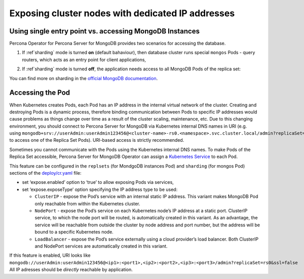Exposing cluster nodes with dedicated IP addresses
==================================================

Using single entry point vs. accessing MongoDB Instances
--------------------------------------------------------

Percona Operator for Percona Server for MongoDB provides two scenarios for
accessing the database.

#. If :ref`sharding` mode is turned **on** (default bahaviour), then database
   cluster runs special ``mongos`` Pods - query routers, which acts as an entry
   point for client applications,
   
   .. image:: ./assets/images/mongos_espose.png
      :alt: Percona Server for MongoDB Operator, sharding on
#. If :ref`sharding` mode is turned **off**, the application needs access to all
   MongoDB Pods of the replica set:

   .. image:: assets/images/mongod_espose.png
      :alt: Percona Server for MongoDB Operator, sharding off

You can find more on sharding in the `official MongoDB documentation <https://docs.mongodb.com/manual/reference/glossary/#term-sharding>`_.

Accessing the Pod
-----------------

When Kubernetes creates Pods, each Pod has an IP address in the
internal virtual network of the cluster. Creating and destroying
Pods is a dynamic process, therefore binding communication between Pods to
specific IP addresses would cause problems as things change over
time as a result of the cluster scaling, maintenance, etc. Due to
this changing environment, you should connect to Percona Server for MongoDB via Kubernetes
internal DNS names in URI
(e.g. using ``mongodb+srv://userAdmin:userAdmin123456@<cluster-name>-rs0.<namespace>.svc.cluster.local/admin?replicaSet=rs0&ssl=false`` to access one of the Replica Set Pods).
URI-based access is strictly recommended.

Sometimes you cannot communicate with the Pods using the Kubernetes internal DNS
names. To make Pods of the Replica Set accessible, Percona Server for
MongoDB Operator can assign a `Kubernetes
Service <https://kubernetes.io/docs/concepts/services-networking/service/>`_
to each Pod.

This feature can be configured in the ``replsets`` (for MondgoDB instances Pod) 
and ``sharding`` (for mongos Pod) sections of the
`deploy/cr.yaml <https://github.com/percona/percona-server-mongodb-operator/blob/main/deploy/cr.yaml>`_
file:

-  set ‘expose.enabled’ option to ‘true’ to allow exposing Pods via
   services,
-  set ‘expose.exposeType’ option specifying the IP address type to be
   used:

   -  ``ClusterIP`` - expose the Pod’s service with an internal static
      IP address. This variant makes MongoDB Pod only reachable from
      within the Kubernetes cluster.
   -  ``NodePort`` - expose the Pod’s service on each Kubernetes node’s
      IP address at a static port. ClusterIP service, to which the node
      port will be routed, is automatically created in this variant. As
      an advantage, the service will be reachable from outside the
      cluster by node address and port number, but the address will be
      bound to a specific Kubernetes node.
   -  ``LoadBalancer`` - expose the Pod’s service externally using a
      cloud provider’s load balancer. Both ClusterIP and NodePort
      services are automatically created in this variant.

If this feature is enabled, URI looks like
``mongodb://userAdmin:userAdmin123456@<ip1>:<port1>,<ip2>:<port2>,<ip3>:<port3>/admin?replicaSet=rs0&ssl=false``
All IP adresses should be *directly* reachable by application.
